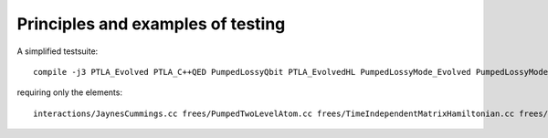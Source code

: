 .. _testing:


====================================
Principles and examples of testing
====================================


A simplified testsuite::

  compile -j3 PTLA_Evolved PTLA_C++QED PumpedLossyQbit PTLA_EvolvedHL PumpedLossyMode_Evolved PumpedLossyMode_C++QED QbitMode_C++QED QbitMode_Evolved QbitMode_Matrix release

requiring only the elements::

  interactions/JaynesCummings.cc frees/PumpedTwoLevelAtom.cc frees/TimeIndependentMatrixHamiltonian.cc frees/QM_Picture.cc [ glob frees/*Mode*.cc frees/*Qbit*.cc composites/*.cc ] 
